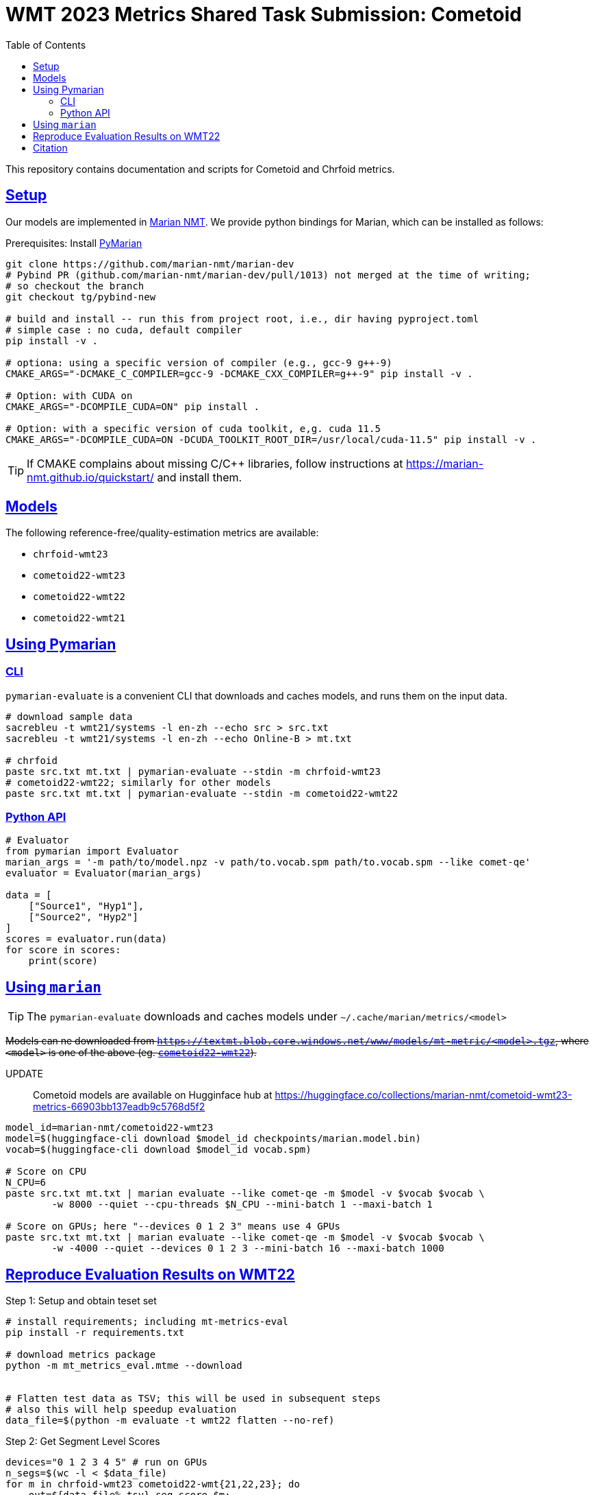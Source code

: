 = WMT 2023 Metrics Shared Task Submission: Cometoid
:doctype: article
:icons:
:source-highlighter: highlightjs
//:listing-caption: Listing
:sectanchors:
:sectlinks:
:toc: auto
:toclevels: 2

This repository contains documentation and scripts for Cometoid and Chrfoid metrics.


== Setup

Our models are implemented in https://marian-nmt.github.io/quickstart/[Marian NMT^].
We provide python bindings for Marian, which can be installed as follows:

.Prerequisites: Install https://github.com/marian-nmt/marian-dev/pull/1013[PyMarian^]
[source, bash]
----

git clone https://github.com/marian-nmt/marian-dev
# Pybind PR (github.com/marian-nmt/marian-dev/pull/1013) not merged at the time of writing;
# so checkout the branch
git checkout tg/pybind-new

# build and install -- run this from project root, i.e., dir having pyproject.toml
# simple case : no cuda, default compiler
pip install -v .

# optiona: using a specific version of compiler (e.g., gcc-9 g++-9)
CMAKE_ARGS="-DCMAKE_C_COMPILER=gcc-9 -DCMAKE_CXX_COMPILER=g++-9" pip install -v .

# Option: with CUDA on
CMAKE_ARGS="-DCOMPILE_CUDA=ON" pip install . 

# Option: with a specific version of cuda toolkit, e,g. cuda 11.5
CMAKE_ARGS="-DCOMPILE_CUDA=ON -DCUDA_TOOLKIT_ROOT_DIR=/usr/local/cuda-11.5" pip install -v .
----

TIP: If CMAKE complains about missing C/C++ libraries, follow instructions at https://marian-nmt.github.io/quickstart/ and install them.


== Models

The following reference-free/quality-estimation metrics are available:

* `chrfoid-wmt23`
* `cometoid22-wmt23`
* `cometoid22-wmt22`
* `cometoid22-wmt21`


== Using Pymarian


=== CLI
`pymarian-evaluate` is a convenient CLI that downloads and caches models, and runs them on the input data.

[source,bash]
----
# download sample data
sacrebleu -t wmt21/systems -l en-zh --echo src > src.txt
sacrebleu -t wmt21/systems -l en-zh --echo Online-B > mt.txt

# chrfoid
paste src.txt mt.txt | pymarian-evaluate --stdin -m chrfoid-wmt23 
# cometoid22-wmt22; similarly for other models
paste src.txt mt.txt | pymarian-evaluate --stdin -m cometoid22-wmt22
----


=== Python API

[source,python]
----
# Evaluator
from pymarian import Evaluator
marian_args = '-m path/to/model.npz -v path/to.vocab.spm path/to.vocab.spm --like comet-qe'
evaluator = Evaluator(marian_args)

data = [
    ["Source1", "Hyp1"],
    ["Source2", "Hyp2"]
]
scores = evaluator.run(data)
for score in scores:
    print(score)
----

== Using `marian`

TIP: The `pymarian-evaluate` downloads and caches models under `~/.cache/marian/metrics/<model>`

+++<del>+++Models can ne downloaded from `https://textmt.blob.core.windows.net/www/models/mt-metric/<model>.tgz`, where `<model>` is one of the above (eg. https://textmt.blob.core.windows.net/www/models/mt-metric/cometoid22-wmt22.tgz[`cometoid22-wmt22`^]).+++</del>+++

UPDATE::
 Cometoid models are available on Hugginface hub at https://huggingface.co/collections/marian-nmt/cometoid-wmt23-metrics-66903bb137eadb9c5768d5f2


[source,bash]
----
model_id=marian-nmt/cometoid22-wmt23
model=$(huggingface-cli download $model_id checkpoints/marian.model.bin)
vocab=$(huggingface-cli download $model_id vocab.spm)

# Score on CPU
N_CPU=6
paste src.txt mt.txt | marian evaluate --like comet-qe -m $model -v $vocab $vocab \
        -w 8000 --quiet --cpu-threads $N_CPU --mini-batch 1 --maxi-batch 1

# Score on GPUs; here "--devices 0 1 2 3" means use 4 GPUs
paste src.txt mt.txt | marian evaluate --like comet-qe -m $model -v $vocab $vocab \
        -w -4000 --quiet --devices 0 1 2 3 --mini-batch 16 --maxi-batch 1000
----


== Reproduce Evaluation Results on WMT22


.Step 1: Setup and obtain teset set
```bash
# install requirements; including mt-metrics-eval
pip install -r requirements.txt

# download metrics package 
python -m mt_metrics_eval.mtme --download


# Flatten test data as TSV; this will be used in subsequent steps
# also this will help speedup evaluation
data_file=$(python -m evaluate -t wmt22 flatten --no-ref)
```

.Step 2: Get Segment Level Scores
```bash
devices="0 1 2 3 4 5" # run on GPUs
n_segs=$(wc -l < $data_file)
for m in chrfoid-wmt23 cometoid22-wmt{21,22,23}; do 
    out=${data_file%.tsv}.seg.score.$m; 
    [[ -f $out._OK ]] && continue;
    rm -f $out; `# remove incomplete file, if any`
    cut -f4,6 $data_file | pymarian-evaluate --stdin -d $devices -m $m | tqdm --desc=$m --total=$n_segs > $out && touch $out._OK;
done
```

.Step 3: Evaluate on WMT22 Metrics testset
```bash
# average seg scores to system scores; then evaluate
for m in chrfoid-wmt23 cometoid22-wmt{21,22,23}; do 
    score_file=${data_file%.tsv}.seg.score.$m; 
    [[ -f $score_file._OK ]] || { echo "Error: $scores_file._OK  not found"; continue;}
    python -m evaluate -t wmt22 full --no-ref --name $m --scores $score_file;
done
```
This produces `results.csv`

.Step 4: Verify results
```
$ cat results.csv  | grep -E -i 'wmt22|cometoid|chrf|comet-22'
,wmt22.mqm_tab11,wmt22.da_sqm_tab8
*chrfoid-wmt23[noref],0.7773722627737226,0.8321299638989169
*cometoid22-wmt21[noref],0.7883211678832117,0.8483754512635379
*cometoid22-wmt22[noref],0.8065693430656934,0.8574007220216606
*cometoid22-wmt23[noref],0.8029197080291971,0.8592057761732852
COMET-22,0.8394160583941606,0.8393501805054152
MS-COMET-22,0.8284671532846716,0.8303249097472925
chrF,0.7335766423357665,0.7581227436823105
```

[cite]
== Citation

Please cite this paper: https://aclanthology.org/2023.wmt-1.62/

```bibtex
@inproceedings{gowda-etal-2023-cometoid,
    title = "Cometoid: Distilling Strong Reference-based Machine Translation Metrics into {E}ven Stronger Quality Estimation Metrics",
    author = "Gowda, Thamme  and
      Kocmi, Tom  and
      Junczys-Dowmunt, Marcin",
    editor = "Koehn, Philipp  and
      Haddon, Barry  and
      Kocmi, Tom  and
      Monz, Christof",
    booktitle = "Proceedings of the Eighth Conference on Machine Translation",
    month = dec,
    year = "2023",
    address = "Singapore",
    publisher = "Association for Computational Linguistics",
    url = "https://aclanthology.org/2023.wmt-1.62",
    pages = "751--755",
}
```
